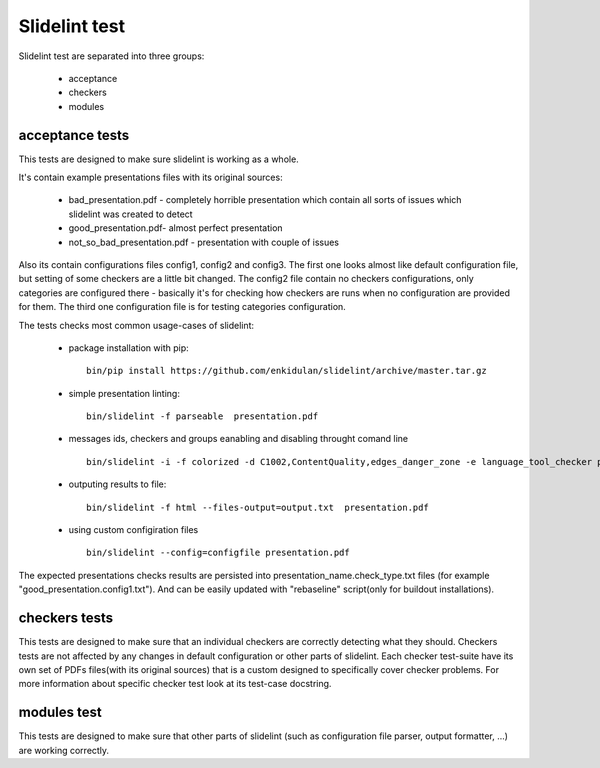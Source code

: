 
**************
Slidelint test
**************

Slidelint test are separated into three groups:

    * acceptance
    * checkers
    * modules


acceptance tests
================

This tests are designed to make sure slidelint is working as a whole.

It's contain example presentations files with its original sources:

    * bad_presentation.pdf - completely horrible presentation which contain
      all sorts of issues which slidelint was created to detect
    * good_presentation.pdf- almost perfect presentation
    * not_so_bad_presentation.pdf - presentation with couple of issues

Also its contain configurations files config1, config2 and config3. The first
one looks almost like default configuration file, but setting of some
checkers are a little bit changed. The config2 file contain no checkers
configurations, only categories are configured there - basically it's for
checking how checkers are runs when no configuration are provided for them.
The third one configuration file is for testing categories configuration.


The tests checks most common usage-cases of slidelint:

    * package installation with pip:

      ::

        bin/pip install https://github.com/enkidulan/slidelint/archive/master.tar.gz

    *  simple presentation linting:

      ::

        bin/slidelint -f parseable  presentation.pdf

    *  messages ids, checkers and groups eanabling and disabling throught comand line

      ::

        bin/slidelint -i -f colorized -d C1002,ContentQuality,edges_danger_zone -e language_tool_checker presentation.pdf

    *  outputing results to file:

      ::

        bin/slidelint -f html --files-output=output.txt  presentation.pdf

    *  using custom configiration files

      ::

        bin/slidelint --config=configfile presentation.pdf

The expected presentations checks results are persisted into
presentation_name.check_type.txt files (for example "good_presentation.config1.txt").
And can be easily updated with "rebaseline" script(only for buildout installations).

checkers tests
==============

This tests are designed to make sure that an individual checkers are
correctly detecting what they should. Checkers tests are not affected by any
changes in default configuration or other parts of slidelint.
Each checker test-suite have its own set of PDFs files(with its original sources)
that is a custom designed to specifically cover checker problems. For more
information about specific checker test look at its test-case docstring.


modules test
============

This tests are designed to make sure that other parts of slidelint (such as
configuration file parser, output formatter, ...) are working correctly.

